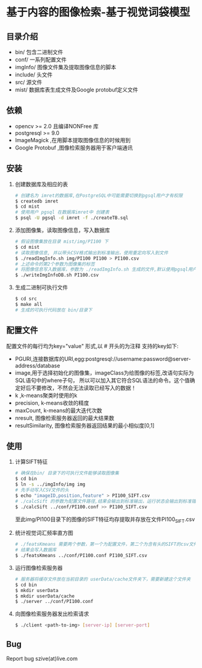 * 基于内容的图像检索-基于视觉词袋模型
** 目录介绍
  - bin/ 包含二进制文件
  - conf/ 一系列配置文件
  - imgInfo/ 图像文件集及提取图像信息的脚本
  - include/ 头文件
  - src/ 源文件
  - mist/ 数据库表生成文件及Google protobuf定义文件
** 依赖
  - opencv >= 2.0 且编译NONFree 库 
  - postgresql >= 9.0 
  - ImageMagick ,在用脚本提取图像信息的时候用到
  - Google Protobuf ,图像检索服务器用于客户端通讯

** 安装
  1) 创建数据库及相应的表
     #+BEGIN_SRC sh
     # 创建名为 imret的数据库,在PostgreSQL中可能需要切换到pgsql用户才有权限
     $ createdb imret 
     $ cd mist
     # 使用用户 pgsql 在数据库imret中 创建表
     $ psql -U pgsql -d imret -f ./createTB.sql
     #+END_SRC
  2) 添加图像集，读取图像信息，写入数据库
     #+BEGIN_SRC sh
     # 假设图像集放在目录 mist/img/PI100 下
     $ cd mist
     # 读取图像信息, 并以带头CSV格式输出到标准输出，使用重定向写入到文件
     $ ./readImgInfo.sh img/PI100 PI100 > PI100.csv
     # 上述命令的第2个参数为图像集的标签
     # 将图像信息写入数据库，参数为 ./readImgInfo.sh 生成的文件,默认使用pgsql用户
     $ ./writeImgInfoDB.sh PI100.csv
     #+END_SRC
  3) 生成二进制可执行文件
     #+BEGIN_SRC sh
     $ cd src
     $ make all
     # 生成的可执行代码放在 bin/目录下
     #+END_SRC

** 配置文件
   配置文件的每行均为key="value" 形式,以 # 开头的为注释
  支持的key如下:
  - PGURI,连接数据库的URI,egg:postgresql://username:password@server-address/database
  - image,用于选择初始化的图像集，imageClass为给图像的标签,改语句实际为SQL语句中的where子句，
    所以可以加入其它符合SQL语法的命令。这个值确定好后不要修改，不然会无法读取已经写入的数据！
  - k ,k-means聚类时使用的k
  - precision, k-means收敛的精度
  - maxCount, k-means的最大迭代次数
  - nresult, 图像检索服务器返回的最大结果数
  - resultSimilarity, 图像检索服务器返回结果的最小相似度[0,1]
    

** 使用
  1) 计算SIFT特征
     #+BEGIN_SRC sh
     # 确保在bin/ 目录下的可执行文件能够读取图像集
     $ cd bin
     $ ln -s ../imgInfo/img img
     # 先手动写入CSV文件的头
     $ echo "imageID,position,feature" > PI100_SIFT.csv
     # ./calcSift 的参数为配置文件路径,结果会输出到标准输出，运行状态会输出到标准错误
     $ ./calcSift ../conf/PI100.conf >> PI100_SIFT.csv
     #+END_SRC
     至此img/PI100目录下的图像的SIFT特征均存提取并存放在文件PI100_SIFT.csv
    
  2) 统计视觉词汇频率直方图
     #+BEGIN_SRC sh
     # ./featsKmeans 需要两个参数，第一个为配置文件，第二个为含有头的SIFT的csv文件,
     # 结果会写入数据库
     $ ./featsKmeans ../conf/PI100.conf PI100_SIFT.csv
     #+END_SRC
  3) 运行图像检索服务器
     #+BEGIN_SRC sh
     # 服务器将缓存文件放在当前目录的 userData/cache文件夹下，需要新建这个文件夹
     $ cd bin
     $ mkdir userData
     $ mkdir userData/cache
     $ ./server ../conf/PI100.conf
     #+END_SRC
  4) 向图像检索服务器发出检索请求
     #+BEGIN_SRC sh
     $ ./client <path-to-img> [server-ip] [server-port]
     #+END_SRC

** Bug
  Report bug szive(at)live.com
